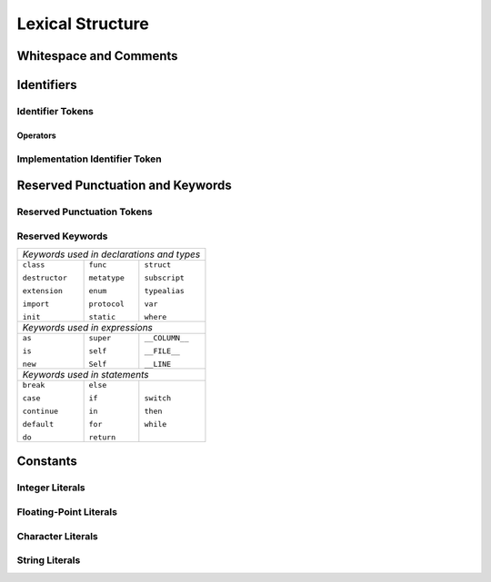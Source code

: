 Lexical Structure
=================

.. TODO: write a brief intro to this chapter.

Whitespace and Comments
-----------------------





Identifiers
-----------

Identifier Tokens
~~~~~~~~~~~~~~~~~


Operators
+++++++++


Implementation Identifier Token
~~~~~~~~~~~~~~~~~~~~~~~~~~~~~~~

Reserved Punctuation and Keywords
---------------------------------

Reserved Punctuation Tokens
~~~~~~~~~~~~~~~~~~~~~~~~~~~


Reserved Keywords
~~~~~~~~~~~~~~~~~

+----------------------------------------------+
| *Keywords used in declarations and types*    |
+---------------+--------------+---------------+
| ``class``     | ``func``     | ``struct``    |
+               +              +               + 
| ``destructor``| ``metatype`` | ``subscript`` |
+               +              +               +
| ``extension`` | ``enum``     | ``typealias`` |
+               +              +               +
| ``import``    | ``protocol`` | ``var``       |
+               +              +               +
| ``init``      | ``static``   | ``where``     |
+---------------+--------------+---------------+
| *Keywords used in expressions*               |
+---------------+--------------+---------------+
| ``as``        | ``super``    | ``__COLUMN__``|
+               +              +               + 
| ``is``        | ``self``     | ``__FILE__``  |
+               +              +               +
| ``new``       | ``Self``     | ``__LINE``    |
+---------------+--------------+---------------+
| *Keywords used in statements*                |
+---------------+--------------+---------------+
| ``break``     | ``else``     | ``switch``    |
+               +              +               + 
| ``case``      | ``if``       | ``then``      |
+               +              +               +
| ``continue``  | ``in``       | ``while``     |
+               +              +               +
| ``default``   | ``for``      |               |
+               +              +               +
| ``do``        | ``return``   |               |
+---------------+--------------+---------------+


Constants
---------

Integer Literals
~~~~~~~~~~~~~~~~


Floating-Point Literals
~~~~~~~~~~~~~~~~~~~~~~~


Character Literals
~~~~~~~~~~~~~~~~~~


String Literals
~~~~~~~~~~~~~~~








